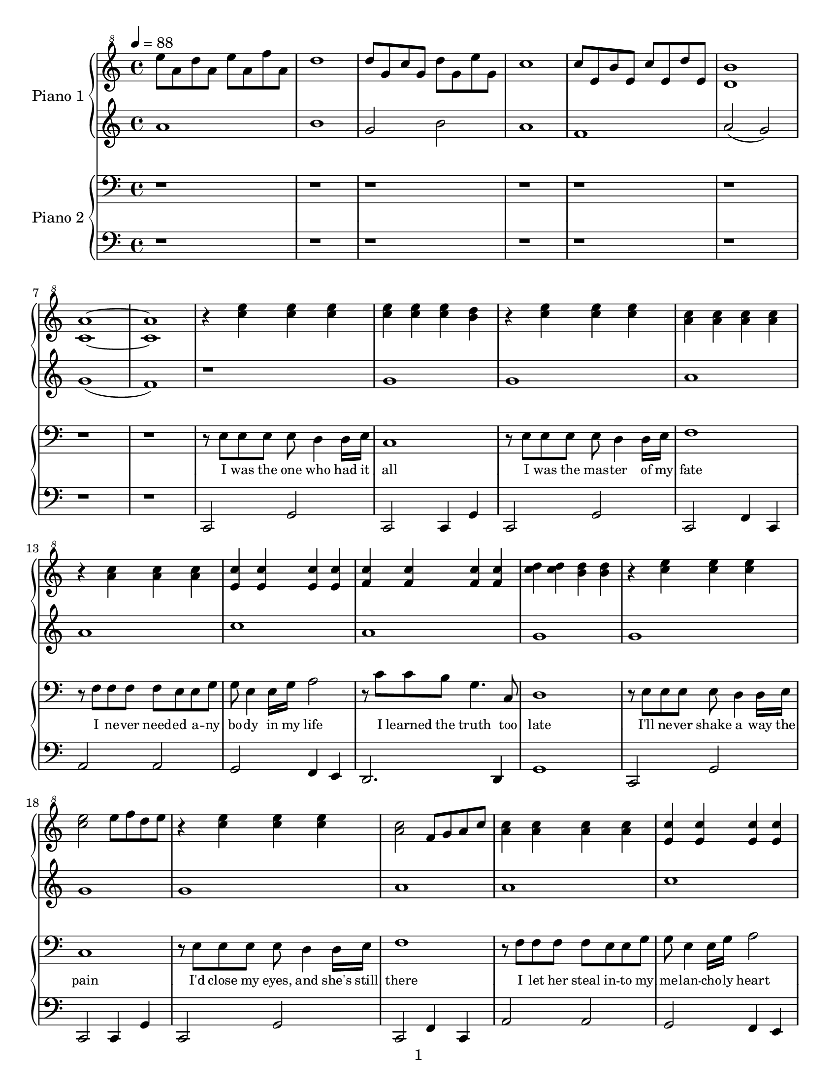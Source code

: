 \version "2.14.1"

introPianoOneRight = \relative c'' {
  \tempo 4 = 88
  e'8 a, d a e' a, f' a,                                                     |
  d1                                                                         |
  d8 g, c g d' g, e' g,                                                      |
  c1                                                                         |
  c8 e, b' e, c' e, d' e,                                                    |
  <d b'>1                                                                    |
  <c a'>1~                                                                   |
  <c a'>1                                                                    |
}

introPianoOneLeft = \relative c''{
  a1                                                                         |
  b1                                                                         |
  g2 b2                                                                      |
  a1                                                                         |
  f1                                                                         |
  a2( g2)                                                                    |
  g1(                                                                        |
  f1)                                                                        |
}

introPianoTwoRight = \relative c'' {
  r1                                                                         |
  r1                                                                         |
  r1                                                                         |
  r1                                                                         |
  r1                                                                         |
  r1                                                                         |
  r1                                                                         |
  r1                                                                         |
}

introPianoTwoLeft = \relative c'' {
  r1                                                                         |
  r1                                                                         |
  r1                                                                         |
  r1                                                                         |
  r1                                                                         |
  r1                                                                         |
  r1                                                                         |
  r1                                                                         |
}

pianoOneRight = \relative c''' {
  % \key g \major

  % I was the one who had it all
  r4 <c e> <c e> <c e>                                                       |
  <c e> <c e> <c e> <b d>                                                    |
  % I was the master was my fate
  r <c e> <c e> <c e>                                                        |
  <a c> <a c> <a c> <a c>                                                    |
  % I never needed anybody in my life
  r <a c> <a c> <a c>                                                        |
  <e c'> <e c'> <e c'> <e c'>                                                |
  % I learned the truth too late
  <f c'> <f c'> <f c'> <f c'>                                                |
  <c' d> <c d> <b d> <b d>                                                   |

  % I'll never shake away the pain
  r <c e> <c e> <c e>                                                        |
  <c e>2 e8 f d e                                                            |
  % I'd close my eyes, and she's still there
  r4 <c e> <c e> <c e>                                                       |
  <a c>2 f8 g a c                                                            |
  % I let her steal into my melancholy heart
  <a c>4 <a c> <a c> <a c>                                                   |
  <e c'> <e c'> <e c'> <e c'>                                                |
  % It's more than I can bear                
  e4( f g c                                                                  |
  b a b c                                                                    |

  % ...Now I know she'll never
  a c d e)                                                                   |
  d2~ d8 g, a c                                                              |
  % leave me, even as she runs a-
  d( c c d f e d e)                                                          |
  a,2~ a8 a c d                                                              |
  % -way.  She will still torment me
  e( d d e g e e g)                                                          |
  a2 <e, gis>4 <e gis>                                                       |
  % calm me, hurt me, move me; come what
  <e a> <e a> <e a> <e a>                                                    |
  <d fis> <d fis> <d fis> <d fis>                                            |
  % may.  Wasting in my lonely           
  <d g> <d g> <d g> <d g>                                                    |
  g'2 f                                                                      |
  % tower, waiting by an open
  d8 e f g g e d e                                                           |
  <e, a>4 <e a> <e gis> <e gis>                                              |
  % door, I'll fool myself she'll walk right
  c''4 a g8 f e d                                                            |
  e2 g2~                                                                     |
  % in, and be with me for ever-
  g4 f bes c                                                                 |
  g c, c b                                                                   |
  % more
  e d e f                                                                    |
  d e f2 \bar "||"                                                           |

  \key ees \major

  % I rage against the trials of love
  r4 g, f bes                                                                |
  r4 g' f f                                                                  |
  % I curse the fading of the light
  r4 g, f bes                                                                |
  bes' aes g f                                                               |
  % Though she's already flown so far beyond my reach,
  c2 c,8 d ees g                                                             |
  d8 ees g bes ees, g c d                                                    |
  % she's never out of sight
  ees g aes g bes g f ees                                                    |
  bes'8 bes4 bes8 bes8 bes4 bes8                                             |

  % ...Now I know she'll never
  bes8 bes4 bes4 bes4 bes8                                                   |
  bes1~                                                                      |
  % leave me, even as she fades from
  bes4 g8 aes f g ees d                                                      |
  f4. g8 aes4 c                                                              |
  % view.  She will still inspire me,
  bes4. g8 g aes aes bes                                                     |
  c4. c,8 d4. d8                                                             |
  % be a part of everything I
  ees4. ees8 f4. f8                                                          |
  g4. g8 g4. a8                                                              |
  % do.  Wasting in my lonely
  bes4 bes bes bes                                                           |
  bes4 bes aes aes                                                           |
  % tower, waiting by an open
  <ees g>4 <ees g> <ees g> <ees g>                                           |
  g2 d2                                                                      |
  % door, I'll fool myself she'll walk right
  ees8 d f ees g f g aes                                                     |
  g2 g8 aes f g                                                              |
  % in, and as the long long nights be-
  ees4 bes2.                                                                 |
  ees,2 f                                                                    |
  % -gin, I'll think of all that might have
  c8 ees g c g bes d ees                                                     |
  g,2 bes                                                                    |
  % been, waiting here for
  g4 bes d ees                                                               |
  r <ees, g bes> r <ees g bes>                                               |
  % evermore
  r <d f bes> r <d f bes>                                                    |
  r8 g4 g8 g f f g                                                           |
  % --     
  r8 bes4 bes8 bes aes aes bes                                               |
  r8 ees4 ees8 ees bes bes aes                                               |
  % --     
  <ees g bes>1\arpeggio(                                                     |
  ees'4)\marcato r2.                                                         |
}

pianoOneLeft = \relative c'' {
  % \key g \major

  % I was the one who had it all
  r1                                                                         |
  g                                                                          |
  % I was the master was my fate
  g                                                                          |
  a                                                                          |
  % I never needed anybody in my life
  a                                                                          |
  c                                                                          |
  % I learned the truth too late
  a                                                                          |
  g                                                                          |

  % I'll never shake away the pain
  g                                                                          |
  g                                                                          |
  % I'd close my eyes, and she's still there
  g                                                                          |
  a                                                                          |
  % I let her steal into my melancholy heart
  a                                                                          |
  c                                                                          |
  % It's more than I can bear                
  a2 c                                                                       |
  g g                                                                        |

  % ...Now I know she'll never
  f f                                                                        |
  f c'                                                                       |
  % leave me, even as she runs a-
  b8( a a b c g f g)                                                         |
  f2 c'                                                                      |
  % -way.  She will still torment me
  c8( b b c e c c e)                                                         |
  a,1                                                                        |
  % calm me, hurt me, move me; come what
  c1                                                                         |
  c                                                                          |
  % may.  Wasting in my lonely           
  c2 b                                                                       |
  g1                                                                         |
  % tower, waiting by an open
  g                                                                          |
  a                                                                          |
  % door, I'll fool myself she'll walk right
  a                                                                          |
  c                                                                          |
  % in, and be with me for ever-
  c                                                                          |
  c                                                                          |
  % more
  c~                                                                         |
  c \bar "||"                                                                |

  \key ees \major

  % I rage against the trials of love
  r4 g f bes                                                                 |
  r4 g' f f                                                                  |
  % I curse the fading of the light
  r4 g, f bes                                                                |
  bes' aes g f                                                               |
  % Though she's already flown so far beyond my reach,
  \repeat percent 2 { aes,8 aes aes aes }                                    |
  \repeat percent 2 { aes8 aes aes aes }                                     |
  % she's never out of sight
  g8 g g g f f f f                                                           |
  bes8 bes4 bes8 bes8 bes4 bes8                                              |

  % ...Now I know she'll never
  bes'8 bes4 bes4 bes4 bes8                                                  |
  bes1~                                                                      |
  % leave me, even as she fades from
  bes2 g2                                                                    |
  f1                                                                         |
  % view.  She will still inspire me,
  ees1                                                                       |
  c2 b'4. b8                                                                 |
  % be a part of everything I
  c4. c8 d4. d8                                                              |
  ees4. ees8 ees4. f8                                                        |
  % do.  Wasting in my lonely
  bes,1                                                                      |
  f1                                                                         |
  % tower, waiting by an open
  ees1                                                                       |
  c1                                                                         |
  % door, I'll fool myself she'll walk right
  c1                                                                         |
  bes1                                                                       |
  % in, and as the long long nights be-
  g1                                                                         |
  g1                                                                         |
  % -gin, I'll think of all that might have
  g1                                                                         |
  g1                                                                         |
  % been, waiting here for
  g1                                                                         |
  ees2 ees                                                                   |
  % evermore
  d d                                                                        |
  ees8 ees4 ees8 ees f ees d                                                 |
  % --     
  c c4 c8 c d c bes                                                          |
  g g4 g8 g g g g                                                            |
  % --     
  g1(                                                                        |
  g'4\marcato) r2.                                                           |
}

pianoTwoRight = \relative c {
  % \key g \major

  % I was the one who had it all
  r8 e e e e d4 d16 e16                                                      |
  c1                                                                         |
  % I was the master was my fate
  r8 e e e e d4 d16 e16                                                      |
  f1                                                                         |
  % I never needed anybody in my life
  r8 f f f f e e g                                                           |
  g e4 e16 g16 a2                                                            |
  % I learned the truth too late
  r8 c c b g4. c,8                                                           |
  d1                                                                         |

  % I'll never shake away the pain
  r8 e e e e d4 d16 e16                                                      |
  c1                                                                         |
  % I'd close my eyes, and she's still there
  r8 e e e e d4 d16 e16                                                      |
  f1                                                                         |
  % I let her steal into my melancholy heart
  r8 f f f f e e g                                                           |
  g e4 e16 g16 a2                                                            |
  % It's more than I can bear                
  r8 c c a g4. c,8                                                           |
  g'1~                                                                       |

  % ...Now I know she'll never
  g2. b8 c                                                                   |
  d4. c8 f4. e8                                                              |
  % leave me, even as she runs a-
  g,8 c8~ c2.                                                                |
  d8 d d c f4. e8                                                            |
  % -way.  She will still torment me
  e1                                                                         |
  d8 d d c f e4.                                                             |
  % calm me, hurt me, move me; come what
  d8 c4. f8 e4.                                                              |
  d8 c4. e4. c8                                                              |
  % may.  Wasting in my lonely           
  g1                                                                         |
  d'8 d d c f4. e8                                                           |
  % tower, waiting by an open
  g,8 c8~ c2.                                                                |
  d8 d d c f4. e8                                                            |
  % door, I'll fool myself she'll walk right
  c1                                                                         |
  r8 c c c c b a e                                                           |
  % in, and be with me for ever-
  g1                                                                         |
  r8 g g g g c, c b                                                          |
  % more
  c1~                                                                        |
  c2. r4 \bar "||"                                                           |

  \key ees \major

  % I rage against the trials of love
  r8 g' g g g f4 f16 g16                                                     |
  ees1                                                                       |
  % I curse the fading of the light
  r8 g g g g f4 f16 g16                                                      |
  aes1                                                                       |
  % Though she's already flown so far beyond my reach,
  r8 aes aes aes aes g4 g16 bes16                                            |
  bes8 g4 g16 bes16 c2                                                       |
  % she's never out of sight
  r8 ees ees c bes4. ees,8                                                   |
  bes'1~                                                                     |

  % ...Now I know she'll never
  bes2. \clef treble d8 ees                                                  |
  f4. ees8 aes4. g8                                                          |
  % leave me, even as she fades from
  bes,8 ees8~ ees2.                                                          |
  f8 f f ees aes4. g8                                                        |
  % view.  She will still inspire me,
  g1                                                                         |
  f8 f f ees aes g4.                                                         |
  % be a part of everything I
  f4 ees aes4. g8                                                            |
  f4 ees g4. ees8                                                          |
  % do.  Wasting in my lonely
  bes1                                                                       |
  f'8 f f ees aes4. g8                                                       |
  % tower, waiting by an open
  bes,8 ees8~ ees2.                                                          |
  f8 f f ees aes4. g8                                                        |
  % door, I'll fool myself she'll walk right
  ees1                                                                       |

  \clef bass

  r8 g, g g g f f g                                                          |
  % in, and as the long long nights be-
  ees1                                                                       |
  r8 bes' bes bes bes aes aes bes                                            |
  % -gin, I'll think of all that might have
  g1                                                                         |
  r8 ees' ees ees ees d d ees                                                |
  % been, waiting here for
  g,2. ees8 f                                                                |
  g2 ees                                                                     |
  % evermore
  bes' bes                                                                   |
  ees,1                                                                      |
  % --     
  ees1                                                                       |
  ees1                                                                       |
  % --     
  s1                                                                         |
  ees4\marcato r2. \bar "|."                                                 |
}

pianoTwoLeft = \relative c, {
  % \key g \major

  % I was the one who had it all
  c2 g'                                                                      |
  c,2 c4 g'                                                                  |
  % I was the master was my fate
  c,2 g'                                                                     |
  c,2 f4 c                                                                   |
  % I never needed anybody in my life
  a'2 a                                                                      |
  g f4 e                                                                     |
  % I learned the truth too late
  d2. d4                                                                     |
  g1                                                                         |

  % I'll never shake away the pain
  c,2 g'                                                                     |
  c,2 c4 g'                                                                  |
  % I'd close my eyes, and she's still there
  c,2 g'                                                                     |
  c,2 f4 c                                                                   |
  % I let her steal into my melancholy heart
  a'2 a                                                                      |
  g f4 e                                                                     |
  % It's more than I can bear                
  d2. d4                                                                     |
  g1~                                                                        |

  % ...Now I know she'll never
  g4 g g g                                                                   |
  g2 f2                                                                      |
  % leave me, even as she runs a-
  e1                                                                         |
  f2 g                                                                       |
  % -way.  She will still torment me
  c1                                                                         |
  f2 e                                                                       |
  % calm me, hurt me, move me; come what
  a,2 c                                                                      |
  d d                                                                        |
  % may.  Wasting in my lonely           
  g,1                                                                        |
  g2 f                                                                       |
  % tower, waiting by an open
  e d4 c                                                                     |
  f2 e                                                                       |
  % door, I'll fool myself she'll walk right
  a1                                                                         |
  a2 g                                                                       |
  % in, and be with me for ever-
  g1                                                                         |
  g1                                                                         |
  % more
  c,1(                                                                       |
  c2.) <bes' d>4 \bar "||"                                                   |

  \key ees \major

  % I rage against the trials of love
  ees2 bes                                                                   |
  ees, bes'                                                                  |
  % I curse the fading of the light
  ees, bes'                                                                  |
  ees, aes                                                                   |
  % Though she's already flown so far beyond my reach,
  c aes                                                                      |
  g aes4 g                                                                   |
  % she's never out of sight
  f2 d'4 c                                                                   |
  bes c d ees                                                                |

  % ...Now I know she'll never
  f g aes2                                                                   |
  aes g                                                                      |
  % leave me, even as she fades from
  ees d                                                                      |
  c d                                                                        |
  % view.  She will still inspire me,
  ees d                                                                      |
  c g'                                                                       |
  % be a part of everything I
  aes f                                                                      |
  d f                                                                        |
  % do.  Wasting in my lonely
  bes,1                                                                      |
  c2 g'                                                                      |
  % tower, waiting by an open
  ees4 d c bes                                                               |
  aes2 b2                                                                    |
  % door, I'll fool myself she'll walk right
  c1                                                                         |
  ees2 d                                                                     |
  % in, and as the long long nights be-
  c b                                                                        |
  bes! c4 d                                                                  |
  % -gin, I'll think of all that might have
  ees2 d                                                                     |
  c bes                                                                      |
  % been, waiting here for
  ees d                                                                      |
  c bes                                                                      |
  % evermore
  aes f                                                                      |
  ees1                                                                       |
  % --     
  ees1                                                                       |
  ees1                                                                       |
  % --     
  \repeat tremolo 4 { ees16-1 \change Staff = "pianoTwoRight" ees'-1 }
  \change Staff = "pianoTwoLeft"
  \repeat tremolo 4 { ees, \change Staff = "pianoTwoRight" ees' }            |
  \change Staff = "pianoTwoLeft"
  ees,4\marcato r2. \bar "|."                                                |
}

text = \lyricmode {
  \set fontSize = #-2
  I was the one who had it | all                                             |
  I was the mas -- ter of my | fate                                          |
  I ne -- ver need -- ed a -- ny | bo -- dy in my life                       |
  I learned the truth too | late                                             |
  I'll ne -- ver shake a way the | pain                                      |
  I'd close my eyes, and she's still | there                                 |
  I let her steal in -- to my | me -- lan -- cho -- ly heart                 |
  It's more than I can | bear                                                |
  Now I | know she'll ne -- ver                                              |
  leave me, | ev -- en as she runs a --                                      |
  way. | She will still tor -- ment me                                       |
  calm me, hurt me, | move me; come what                                     |
  may. | Wast -- ing in my lone -- ly                                        |
  to -- wer, | wait -- ing by an o -- pen                                    |
  door, | I'll fool my -- self she'll walk right                             |
  in, | and be with me for e -- ver                                          |
  more __ |                                                                  |
  I rage a -- gainst the trials of | love                                    |
  I curse the fad -- ing of the | light                                      |
  Though she's al -- rea -- dy flown so | far be -- yond my reach,           |
  she's ne -- ver out of | sight                                             |
  Now I | know she'll ne -- ver                                              |
  leave me, | ev -- en as she fades from                                     |
  view. | She will still in -- spire me,                                     |
  be a part of | ev -- ery -- thing I                                        |
  do. | Wast -- ing in my lone -- ly                                         |
  to -- wer, | wait -- ing by an o -- pen                                    |
  door, | I'll fool my -- self she'll walk right                             |
  in, | and as the long long nights be --                                    |
  gin, | I'll think of all that might have                                   |
  been, wait -- ing | here for                                               |
  e -- ver -- | more                                                         |
}

\paper {
  #(set-paper-size "letter")
  print-page-number = ##f
  oddFooterMarkup = \markup {
    \fill-line {
      \fromproperty #'page:page-number-string
    }
  }
  evenFooterMarkup = \markup {
    \fill-line {
      \fromproperty #'page:page-number-string
    }
  }
}

\score {
  <<
    \new PianoStaff <<
      \set PianoStaff.instrumentName = "Piano 1"
      \new Staff = "pianoOneRight" {
        \clef "treble^8"
        \introPianoOneRight
        \pianoOneRight
      }
      \new Staff = "pianoOneLeft" {
        \clef treble
        \introPianoOneLeft
        \pianoOneLeft
      }
    >>
    \new PianoStaff <<
      \set PianoStaff.instrumentName = "Piano 2"
      \new Staff = pianoTwoRight {
        \clef bass
        \introPianoTwoRight
        \new Voice = voice {
          \pianoTwoRight
        }
      }
      \new Lyrics \lyricsto voice \text
      \new Staff = pianoTwoLeft {
        \clef bass
        \introPianoTwoLeft
        \pianoTwoLeft
      }
    >>
  >>
  \layout {
    \context {
      \GrandStaff
      \accepts "Lyrics"
    }
    \context {
      \Lyrics
      \consists "Bar_engraver"
    }
  }
}

